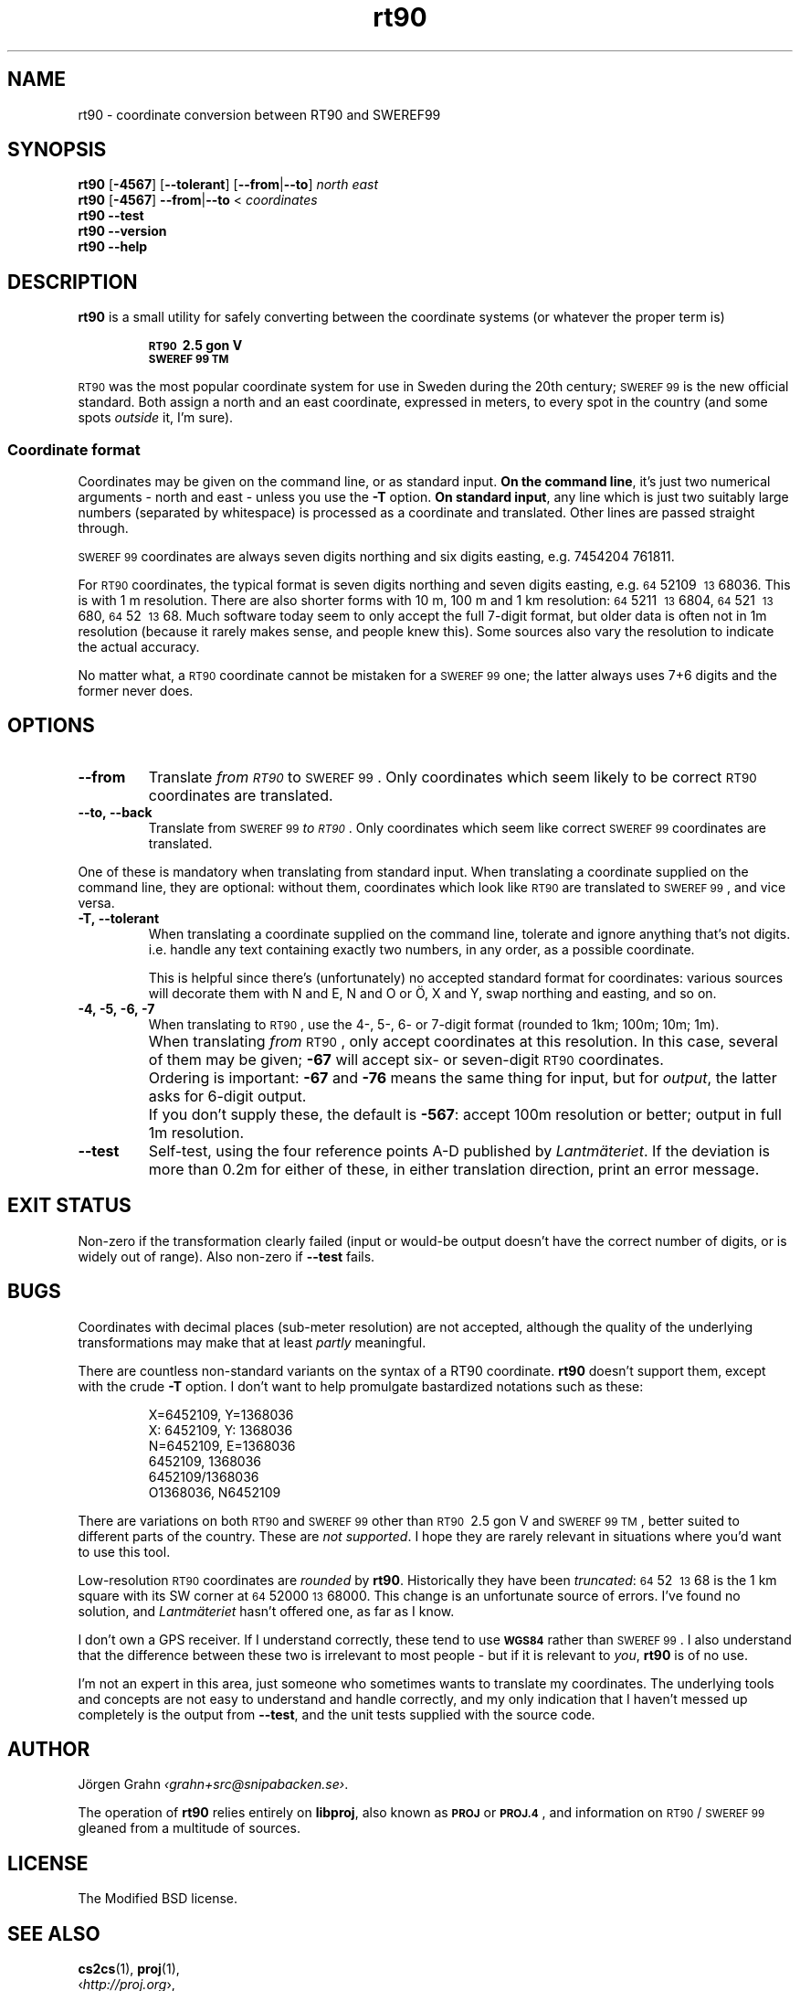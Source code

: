 .ss 12 0
.de BP
.IP \\fB\\$*
..
.
.ds rt90 \s-1RT90\s0
.ds sweref99 \s-1SWEREF\ 99\s0
.hw irre-le-vant
.
.
.
.TH rt90 1 "AUG 2024" "RT90" "User Manuals"
.
.SH "NAME"
rt90 \- coordinate conversion between RT90 and SWEREF99
.
.SH "SYNOPSIS"
.
.B rt90
.RB [ \-4567 ]
.RB [ --tolerant ]
.RB [ --from | --to ]
.I north
.I east
.
.br
.B rt90
.RB [ \-4567 ]
.BR --from | --to
<
.I coordinates
.
.br
.B rt90
.B --test
.br
.B rt90
.B --version
.br
.B rt90
.B --help
.
.
.SH "DESCRIPTION"
.
.B rt90
is a small utility for safely converting between
the coordinate systems (or whatever the proper term is)
.IP
.B "\s-1RT90\s0\ 2.5\ gon\ V"
.br
.B "\s-1SWEREF\ 99\ TM\s0"
.PP
\*[rt90] was the most popular coordinate system for use
in Sweden during the 20th century;
\*[sweref99] is the new official standard.
Both assign a north and an east coordinate,
expressed in meters,
to every spot in the country (and some spots
.I outside
it, I'm sure).
.
.
.SS "Coordinate format"
.
Coordinates may be given on the command line, or as standard input.
.BR "On the command line" ,
it's just two numerical arguments \- north and east \- unless you use the
.B \-T
option.
.BR "On standard input" ,
any line which is just two suitably large
numbers (separated by whitespace) is processed as a coordinate and translated.
Other lines are passed straight through.
.PP
\*[sweref99] coordinates are always seven digits northing and six digits easting,
e.g. 7454204\ 761811.
.PP
For \*[rt90] coordinates, the typical format is seven digits northing and
seven digits easting, e.g.
\s-264\s052109\ \s-213\s068036.
This is with 1\ m resolution.
There are also shorter forms with 10\ m, 100\ m and 1\ km resolution:
\s-264\s05211\ \s-213\s06804,
\s-264\s0521\ \s-213\s0680,
\s-264\s052\ \s-213\s068.
Much software today seem to only accept the full 7-digit format,
but older data is often not in 1m resolution (because it rarely makes sense,
and people knew this). Some sources
also vary the resolution to indicate the actual accuracy.
.PP
No matter what, a \*[rt90] coordinate cannot be mistaken for a \*[sweref99] one;
the latter always uses 7+6 digits and the former never does.
.
.
.SH "OPTIONS"
.
.BP --from
Translate
.I "from \*[rt90]"
to \*[sweref99].
Only coordinates which seem likely to be correct \*[rt90] coordinates
are translated.
.
.BP --to,\ --back
Translate
from \*[sweref99]
.IR "to \*[rt90]" .
Only coordinates which seem like correct \*[sweref99] coordinates
are translated.
.
.PP
One of these is mandatory when translating from standard input.
When translating a coordinate supplied on the command line,
they are optional:
without them, coordinates which look like \*[rt90]
are translated to \*[sweref99], and vice versa.
.
.BP \-T,\ --tolerant
When translating a coordinate supplied on the command line,
tolerate and ignore anything that's not digits. i.e. handle
any text containing exactly two numbers, in any order,
as a possible coordinate.
.IP
This is helpful since there's (unfortunately) no accepted standard
format for coordinates: various sources will decorate them with N and
E, N and O or \(:O, X and Y, swap northing and easting, and so on.
.
.BP \-4,\ \-5,\ \-6,\ \-7
When translating to \*[rt90], use the 4-, 5-, 6- or 7-digit format
(rounded to 1km; 100m; 10m; 1m).
.BP
When translating
.I from
\*[rt90], only accept coordinates at this resolution.
In this case, several of them may be given;
.B \-67
will accept six- or seven-digit \*[rt90] coordinates.
.BP
Ordering is important:
.B \-67
and
.B \-76
means the same thing for input,
but for
.IR output ,
the latter asks for 6-digit output.
.BP
If you don't supply these, the default is
.BR \-567 :
accept 100m resolution or better; output in full 1m resolution.
.
.BP --test
Self-test, using the four reference points A\-D published by
.IR Lantm\(:ateriet .
If the deviation is more than 0.2m for either of these,
in either translation direction, print an error message.
.
.
.SH "EXIT STATUS"
Non-zero if the transformation clearly failed (input or would-be output doesn't
have the correct number of digits, or is widely out of range).
Also non-zero if
.B --test
fails.
.
.
.SH "BUGS"
.
Coordinates with decimal places (sub-meter resolution) are not accepted,
although the quality of the underlying transformations may
make that at least
.I partly
meaningful.
.
.PP
There are countless non-standard variants on the syntax of a
RT90 coordinate.
.B rt90
doesn't support them, except with the crude
.B \-T
option. I don't want to
help promulgate bastardized notations such as these:
.IP
.nf
X=6452109,\ Y=1368036
X:\ 6452109,\ Y:\ 1368036
N=6452109,\ E=1368036
6452109,\ 1368036
6452109/1368036
O1368036,\ N6452109
.fi
.
.PP
There are variations on both \*[rt90] and \*[sweref99] other than
\s-1RT90\s0\ 2.5\ gon\ V
and
\s-1SWEREF\ 99\ TM\s0,
better suited to different parts of the country. These are
.IR "not supported" .
I hope they are rarely relevant in situations where you'd want to use
this tool.
.
.PP
Low-resolution \*[rt90] coordinates are
.I rounded
by
.BR rt90 .
Historically they have been
.IR truncated :
\s-264\s052\ \s-213\s068 is the 1\ km square with its
SW corner at \s-264\s052000 \s-213\s068000.
This change is an unfortunate source of errors. I've found no solution,
and
.I Lantm\(:ateriet
hasn't offered one, as far as I know.
.
.PP
I don't own a GPS receiver.
If I understand correctly, these tend to use
.B \s-1WGS84\s0
rather than \*[sweref99].
I also understand that the difference between these two is irrelevant
to most people \-
but if it is relevant to
.IR you ,
.B rt90
is of no use.
.
.PP
I'm not an expert in this area, just someone who sometimes wants to
translate my coordinates.
The underlying tools and concepts are not easy to understand and
handle correctly, and my only indication that I haven't messed up
completely is the output from
.BR --test ,
and the unit tests supplied with the source code.
.
.
.SH "AUTHOR"
.
J\(:orgen Grahn
.IR \[fo]grahn+src@snipabacken.se\[fc] .
.PP
The operation of
.B rt90
relies entirely on
.BR libproj ,
also known as
.B \s-1PROJ\s0
or
.BR \s-1PROJ.4\s0 ,
and information on \*[rt90]/\:\*[sweref99] gleaned from
a multitude of sources.
.
.
.SH "LICENSE"
.
The Modified BSD license.
.
.
.SH "SEE ALSO"
.
.BR cs2cs (1),
.BR proj (1),
.br
.RI \[fo] http://proj.org \[fc],
.br
.RI \[fo] http://www.lantmateriet.se \[fc].

